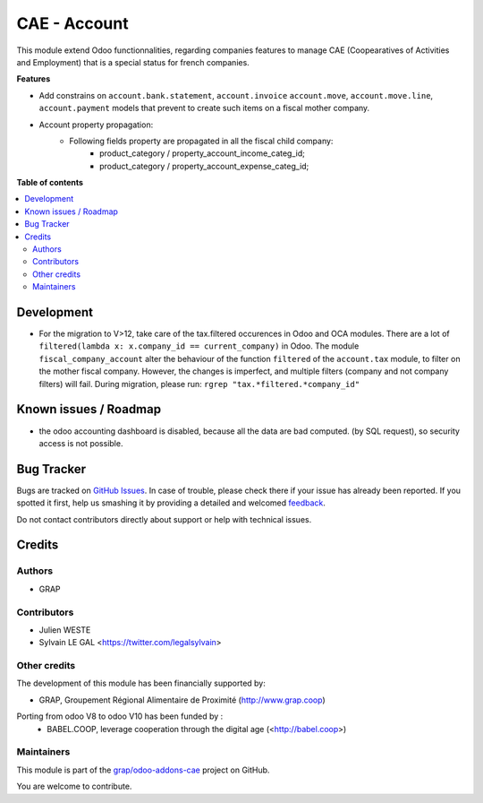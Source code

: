 =============
CAE - Account
=============

.. !!!!!!!!!!!!!!!!!!!!!!!!!!!!!!!!!!!!!!!!!!!!!!!!!!!!
   !! This file is generated by oca-gen-addon-readme !!
   !! changes will be overwritten.                   !!
   !!!!!!!!!!!!!!!!!!!!!!!!!!!!!!!!!!!!!!!!!!!!!!!!!!!!

.. |badge1| image:: https://img.shields.io/badge/maturity-Beta-yellow.png
    :target: https://odoo-community.org/page/development-status
    :alt: Beta
.. |badge2| image:: https://img.shields.io/badge/licence-AGPL--3-blue.png
    :target: http://www.gnu.org/licenses/agpl-3.0-standalone.html
    :alt: License: AGPL-3
.. |badge3| image:: https://img.shields.io/badge/github-grap%2Fodoo--addons--cae-lightgray.png?logo=github
    :target: https://github.com/grap/odoo-addons-cae/tree/12.0/fiscal_company_account
    :alt: grap/odoo-addons-cae

|badge1| |badge2| |badge3| 

This module extend Odoo functionnalities, regarding companies features to
manage CAE (Coopearatives of Activities and Employment) that is a special
status for french companies.

**Features**

* Add constrains on ``account.bank.statement``, ``account.invoice``
  ``account.move``, ``account.move.line``, ``account.payment`` models
  that prevent to create such items on a fiscal mother company.

* Account property propagation:
    * Following fields property are propagated in all the fiscal child company:
        * product_category / property_account_income_categ_id;
        * product_category / property_account_expense_categ_id;

**Table of contents**

.. contents::
   :local:

Development
===========

* For the migration to V>12, take care of the tax.filtered occurences in
  Odoo and OCA modules.
  There are a lot of ``filtered(lambda x: x.company_id == current_company)``
  in Odoo. The module ``fiscal_company_account`` alter the behaviour of the function
  ``filtered`` of the ``account.tax`` module, to filter on the mother fiscal company.
  However, the changes is imperfect, and multiple filters (company and not company filters)
  will fail.
  During migration, please run:
  ``rgrep "tax.*filtered.*company_id"``

Known issues / Roadmap
======================

* the odoo accounting dashboard is disabled, because all the data are bad
  computed. (by SQL request), so security access is not possible.

Bug Tracker
===========

Bugs are tracked on `GitHub Issues <https://github.com/grap/odoo-addons-cae/issues>`_.
In case of trouble, please check there if your issue has already been reported.
If you spotted it first, help us smashing it by providing a detailed and welcomed
`feedback <https://github.com/grap/odoo-addons-cae/issues/new?body=module:%20fiscal_company_account%0Aversion:%2012.0%0A%0A**Steps%20to%20reproduce**%0A-%20...%0A%0A**Current%20behavior**%0A%0A**Expected%20behavior**>`_.

Do not contact contributors directly about support or help with technical issues.

Credits
=======

Authors
~~~~~~~

* GRAP

Contributors
~~~~~~~~~~~~

* Julien WESTE
* Sylvain LE GAL <https://twitter.com/legalsylvain>

Other credits
~~~~~~~~~~~~~

The development of this module has been financially supported by:

* GRAP, Groupement Régional Alimentaire de Proximité (http://www.grap.coop)

Porting from odoo V8 to odoo V10 has been funded by :
   * BABEL.COOP, leverage cooperation through the digital age (<http://babel.coop>)

Maintainers
~~~~~~~~~~~

This module is part of the `grap/odoo-addons-cae <https://github.com/grap/odoo-addons-cae/tree/12.0/fiscal_company_account>`_ project on GitHub.

You are welcome to contribute.
